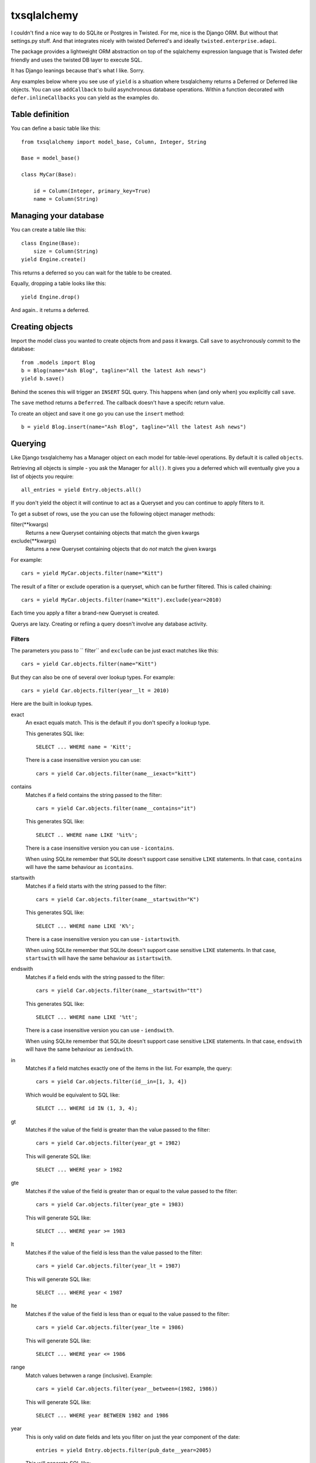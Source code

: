============
txsqlalchemy
============

I couldn't find a nice way to do SQLite or Postgres in Twisted. For me, nice is
the Django ORM. But without that settings.py stuff. And that integrates nicely
with twisted Deferred's and ideally ``twisted.enterprise.adapi``.

The package provides a lightweight ORM abstraction on top of the sqlalchemy
expression language that is Twisted defer friendly and uses the twisted DB
layer to execute SQL.

It has Django leanings because that's what I like. Sorry.

Any examples below where you see use of ``yield`` is a situation where
txsqlalchemy returns a Deferred or Deferred like objects. You can use
``addCallback`` to build asynchronous database operations. Within a function
decorated with ``defer.inlineCallbacks`` you can yield as the examples do.


Table definition
================

You can define a basic table like this::

    from txsqlalchemy import model_base, Column, Integer, String

    Base = model_base()

    class MyCar(Base):

        id = Column(Integer, primary_key=True)
        name = Column(String)


Managing your database
======================

You can create a table like this::

    class Engine(Base):
        size = Column(String)
    yield Engine.create()

This returns a deferred so you can wait for the table to be created.

Equally, dropping a table looks like this::

    yield Engine.drop()

And again.. it returns a deferred.


Creating objects
================

Import the model class you wanted to create objects from and pass it kwargs.
Call ``save`` to asychronously commit to the database::

    from .models import Blog
    b = Blog(name="Ash Blog", tagline="All the latest Ash news")
    yield b.save()

Behind the scenes this will trigger an ``INSERT`` SQL query. This happens when
(and only when) you explicitly call ``save``.

The ``save`` method returns a ``Deferred``. The callback doesn't have a specifc
return value.

To create an object and save it one go you can use the ``insert`` method::

    b = yield Blog.insert(name="Ash Blog", tagline="All the latest Ash news")


Querying
========

Like Django txsqlalchemy has a Manager object on each model for table-level
operations. By default it is called ``objects``.

Retrieving all objects is simple - you ask the Manager for ``all()``. It gives
you a deferred which will eventually give you a list of objects you require::

    all_entries = yield Entry.objects.all()

If you don't yield the object it will continue to act as a Queryset and you can
continue to apply filters to it.

To get a subset of rows, use the you can use the following object manager methods:

filter(\*\*kwargs)
    Returns a new Queryset containing objects that match the given kwargs
exclude(\*\*kwargs)
    Returns a new Queryset containing objects that do *not* match the given kwargs

For example::

    cars = yield MyCar.objects.filter(name="Kitt")

The result of a filter or exclude operation is a queryset, which can be further
filtered. This is called chaining::

    cars = yield MyCar.objects.filter(name="Kitt").exclude(year=2010)

Each time you apply a filter a brand-new Queryset is created.

Querys are lazy. Creating or refiing a query doesn't involve any database
activity.

Filters
-------

The parameters you pass to `` filter`` and ``exclude`` can be just exact matches like this::

    cars = yield Car.objects.filter(name="Kitt")

But they can also be one of several over lookup types. For example::

    cars = yield Car.objects.filter(year__lt = 2010)

Here are the built in lookup types.

exact
    An exact equals match. This is the default if you don't specify a lookup type.

    This generates SQL like::

        SELECT ... WHERE name = 'Kitt';

    There is a case insensitive version you can use::

        cars = yield Car.objects.filter(name__iexact="kitt") 

contains
    Matches if a field contains the string passed to the filter::

        cars = yield Car.objects.filter(name__contains="it")

    This generates SQL like::

        SELECT .. WHERE name LIKE '%it%';

    There is a case insensitive version you can use - ``icontains``.

    When using SQLite remember that SQLite doesn't support case sensitive
    ``LIKE`` statements. In that case, ``contains`` will have the same
    behaviour as ``icontains``.

startswith
    Matches if a field starts with the string passed to the filter::

        cars = yield Car.objects.filter(name__startswith="K")

    This generates SQL like::

        SELECT ... WHERE name LIKE 'K%';

    There is a case insensitive version you can use - ``istartswith``.

    When using SQLite remember that SQLite doesn't support case sensitive
    ``LIKE`` statements. In that case, ``startswith`` will have the same
    behaviour as ``istartswith``.

endswith
    Matches if a field ends with the string passed to the filter::

        cars = yield Car.objects.filter(name__startswith="tt")

    This generates SQL like::

        SELECT ... WHERE name LIKE '%tt';

    There is a case insensitive version you can use - ``iendswith``.

    When using SQLite remember that SQLite doesn't support case sensitive
    ``LIKE`` statements. In that case, ``endswith`` will have the same
    behaviour as ``iendswith``.

in
    Matches if a field matches exactly one of the items in the list. For
    example, the query::

        cars = yield Car.objects.filter(id__in=[1, 3, 4])

    Which would be equivalent to SQL like::

        SELECT ... WHERE id IN (1, 3, 4);

gt
    Matches if the value of the field is greater than the value passed to the
    filter::

        cars = yield Car.objects.filter(year_gt = 1982)

    This will generate SQL like::

        SELECT ... WHERE year > 1982

gte
    Matches if the value of the field is greater than or equal to the value
    passed to the filter::

        cars = yield Car.objects.filter(year_gte = 1983)

    This will generate SQL like::

        SELECT ... WHERE year >= 1983

lt
    Matches if the value of the field is less than the value passed to the
    filter::

        cars = yield Car.objects.filter(year_lt = 1987)

    This will generate SQL like::

        SELECT ... WHERE year < 1987

lte
    Matches if the value of the field is less than or equal to the value
    passed to the filter::

        cars = yield Car.objects.filter(year_lte = 1986)

    This will generate SQL like::

        SELECT ... WHERE year <= 1986

range
    Match values betwwen a range (inclusive). Example::

        cars = yield Car.objects.filter(year__between=(1982, 1986))

    This will generate SQL like::

        SELECT ... WHERE year BETWEEN 1982 and 1986

year
    This is only valid on date fields and lets you filter on just the year
    component of the date::

        entries = yield Entry.objects.filter(pub_date__year=2005)

    This will generate SQL like::

        SELECT ... WHERE EXTRACT('year' FROM pub_date) = 2005

month
    This is only valid on date fields and lets you filter on just the month
    component of the date::

        entries = yield Entry.objects.filter(pub_date__month=12)

    This will generate SQL like::

        SELECT ... WHERE EXTRACT('month' FROM pub_date) = 12

day
    This is only valid on date fields and lets you filter on just the day
    component of the date::

        entries = yield Entry.objects.filter(pub_date__day=13)

    This will generate SQL like::

        SELECT ... WHERE EXTRACT('day' FROM pub_date) = 13

week_day
    This is only valid on date fields and lets you filter on just the week day
    of the date::

        entries = yield Entry.objects.filter(pub_date__week_day=6)

    This will generate SQL like::

        SELECT ... WHERE EXTRACT('dow' FROM pub_date) = 6

isnull
    If you pass ``True`` it will filter for ``NULL`` rows, and for ``False`` it will filter for ``NOT NULL``::

        entries = yield Entry.objects.filter(pub_date__isnull=True)

    This will generate SQL like::

        SELECT ... WHERE pub_date IS NULL;


Ordering
--------

You can order your filter results using the ``order_by`` function::

    cars = yield Entry.objects.filter(year__lt=2012).order_by('-year')

This will filter out cars from 2012 or later and sort the remaining cars by
year. The ``-`` prefix indicates a descending search order.


Limiting results
----------------

You can use the Python slice syntax to limit your Query to a certain number of
results. These map to the SQL ``LIMIT`` and ``OFFSET`` clauses.

To only fetch the first 5 objects::

    cars = yield Car.objects.all()[:5]

To fetch the 6th and 7th object::

    cars = yield Car.objects.all()[5:7]

Negative indexing is not supported.


Finding a single object
=======================

If you are only expecting a single row to be returned by a query then there is
a ``get`` wrapper. It gives you a deferred that will fire with a **single**
object. This will throw exceptions if no records are found, or if too many
records are found (as ``errback`` if you arent using ``inlineCallbacks``)::

    try:
        kitt = yield Car.objects.get(name="Kitt")
    except Car.DoesNotExist:
        print "No object found"
    except Car.MultipleObjectsReturned:
        print "Too many objects found"

You can use any expression with ``get`` that you would with ``filter``.

Each table has its own ``DoesNotExist`` and ``MultibleObjectsReturned``
exception. They are members of the model class so are available anywhere you
are using the models.


Updates
=======

You can write an update query::

    yield MyCar.objects.filter(name="Kitt").update(cpu="Arm Cortex")


Delete
======

You can delete stuff::

    yield MyCar.objects.filter(type="SUV").delete()

